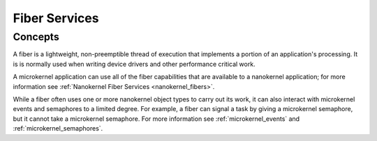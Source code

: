 .. _microkernel_fibers:

Fiber Services
##############

Concepts
********

A fiber is a lightweight, non-preemptible thread of execution that implements
a portion of an application's processing. It is is normally used when writing
device drivers and other performance critical work.

A microkernel application can use all of the fiber capabilities that are
available to a nanokernel application; for more information see
:ref:`Nanokernel Fiber Services <nanokernel_fibers>`.

While a fiber often uses one or more nanokernel object types to carry
out its work, it can also interact with microkernel events and semaphores
to a limited degree. For example, a fiber can signal a task by giving a
microkernel semaphore, but it cannot take a microkernel semaphore. For more
information see :ref:`microkernel_events` and :ref:`microkernel_semaphores`.
